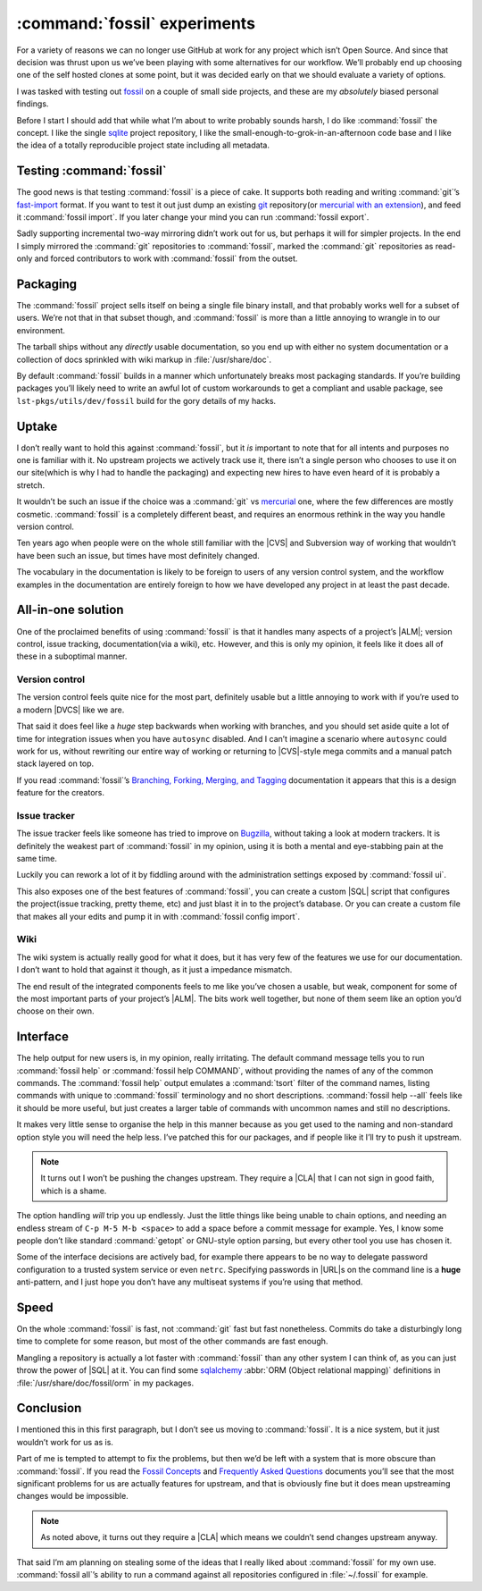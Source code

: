 .. post:: 2014-11-12
   :tags: fossil, vcs, projects, development

:command:`fossil` experiments
=============================

For a variety of reasons we can no longer use GitHub at work for any project
which isn’t Open Source.  And since that decision was thrust upon us we’ve been
playing with some alternatives for our workflow.  We’ll probably end up choosing
one of the self hosted clones at some point, but it was decided early on that we
should evaluate a variety of options.

I was tasked with testing out fossil_ on a couple of small side projects, and
these are my *absolutely* biased personal findings.

Before I start I should add that while what I’m about to write probably sounds
harsh, I do like :command:`fossil` the concept.  I like the single sqlite_
project repository, I like the small-enough-to-grok-in-an-afternoon code base
and I like the idea of a totally reproducible project state including all
metadata.

Testing :command:`fossil`
-------------------------

The good news is that testing :command:`fossil` is a piece of cake.  It
supports both reading and writing :command:`git`’s fast-import_ format.  If you
want to test it out just dump an existing git_ repository(or `mercurial with an
extension`_), and feed it :command:`fossil import`.  If you later change your
mind you can run :command:`fossil export`.

Sadly supporting incremental two-way mirroring didn’t work out for us, but
perhaps it will for simpler projects.  In the end I simply mirrored the
:command:`git` repositories to :command:`fossil`, marked the :command:`git`
repositories as read-only and forced contributors to work with
:command:`fossil` from the outset.

Packaging
---------

The :command:`fossil` project sells itself on being a single file binary
install, and that probably works well for a subset of users.  We’re not that in
that subset though, and :command:`fossil` is more than a little annoying to
wrangle in to our environment.

The tarball ships without any *directly* usable documentation, so you end up
with either no system documentation or a collection of docs sprinkled with wiki
markup in :file:`/usr/share/doc`.

By default :command:`fossil` builds in a manner which unfortunately breaks most
packaging standards.  If you’re building packages you’ll likely need to write an
awful lot of custom workarounds to get a compliant and usable package, see
``lst-pkgs/utils/dev/fossil`` build for the gory details of my hacks.

Uptake
------

I don’t really want to hold this against :command:`fossil`, but it *is*
important to note that for all intents and purposes no one is familiar with it.
No upstream projects we actively track use it, there isn’t a single person who
chooses to use it on our site(which is why I had to handle the packaging) and
expecting new hires to have even heard of it is probably a stretch.

It wouldn’t be such an issue if the choice was a :command:`git` vs mercurial_
one, where the few differences are mostly cosmetic.  :command:`fossil` is
a completely different beast, and requires an enormous rethink in the way you
handle version control.

Ten years ago when people were on the whole still familiar with the |CVS| and
Subversion way of working that wouldn’t have been such an issue, but times have
most definitely changed.

The vocabulary in the documentation is likely to be foreign to users of any
version control system, and the workflow examples in the documentation are
entirely foreign to how we have developed any project in at least the past
decade.

All-in-one solution
-------------------

One of the proclaimed benefits of using :command:`fossil` is that it handles
many aspects of a project’s |ALM|; version control, issue tracking,
documentation(via a wiki), etc.  However, and this is only my opinion, it feels
like it does all of these in a suboptimal manner.

Version control
'''''''''''''''

The version control feels quite nice for the most part, definitely usable but
a little annoying to work with if you’re used to a modern |DVCS| like we are.

That said it does feel like a *huge* step backwards when working with branches,
and you should set aside quite a lot of time for integration issues when you
have ``autosync`` disabled.  And I can’t imagine a scenario where ``autosync``
could work for us, without rewriting our entire way of working or returning to
|CVS|-style mega commits and a manual patch stack layered on top.

If you read :command:`fossil`’s `Branching, Forking, Merging, and Tagging`_
documentation it appears that this is a design feature for the creators.

Issue tracker
'''''''''''''

The issue tracker feels like someone has tried to improve on Bugzilla_, without
taking a look at modern trackers.  It is definitely the weakest part of
:command:`fossil` in my opinion, using it is both a mental and eye-stabbing
pain at the same time.

Luckily you can rework a lot of it by fiddling around with the administration
settings exposed by :command:`fossil ui`.

This also exposes one of the best features of :command:`fossil`, you can create
a custom |SQL| script that configures the project(issue tracking, pretty theme,
etc) and just blast it in to the project’s database.  Or you can create
a custom file that makes all your edits and pump it in with :command:`fossil
config import`.

Wiki
''''

The wiki system is actually really good for what it does, but it has very few of
the features we use for our documentation.  I don’t want to hold that against it
though, as it just a impedance mismatch.

The end result of the integrated components feels to me like you’ve chosen
a usable, but weak, component for some of the  most important parts of your
project’s |ALM|.  The bits work well together, but none of them seem like an
option you’d choose on their own.

Interface
---------

The help output for new users is, in my opinion, really irritating.  The default
command message tells you to run :command:`fossil help` or :command:`fossil
help COMMAND`, without providing the names of any of the common commands.  The
:command:`fossil help` output emulates a :command:`tsort` filter of the command
names, listing commands with unique to :command:`fossil` terminology and no
short descriptions.  :command:`fossil help --all` feels like it should be more
useful, but just creates a larger table of commands with uncommon names and
still no descriptions.

It makes very little sense to organise the help in this manner because as you
get used to the naming and non-standard option style you will need the help
less.  I’ve patched this for our packages, and if people like it I’ll try to
push it upstream.

.. note::
   It turns out I won’t be pushing the changes upstream.  They require
   a |CLA| that I can not sign in good faith, which is a shame.

The option handling *will* trip you up endlessly.  Just the little things like
being unable to chain options, and needing an endless stream of ``C-p M-5 M-b
<space>`` to add a space before a commit message for example.  Yes, I know some
people don’t like standard :command:`getopt` or GNU-style option parsing, but
every other tool you use has chosen it.

Some of the interface decisions are actively bad, for example there appears to
be no way to delegate password configuration to a trusted system service or even
``netrc``.  Specifying passwords in |URL|\ s on the command line is a **huge**
anti-pattern, and I just hope you don’t have any multiseat systems if you’re
using that method.

Speed
-----

On the whole :command:`fossil` is fast, not :command:`git` fast but fast
nonetheless.  Commits do take a disturbingly long time to complete for some
reason, but most of the other commands are fast enough.

Mangling a repository is actually a lot faster with :command:`fossil` than any
other system I can think of, as you can just throw the power of |SQL| at it.
You can find some sqlalchemy_ :abbr:`ORM (Object relational mapping)`
definitions in :file:`/usr/share/doc/fossil/orm` in my packages.

Conclusion
----------

I mentioned this in this first paragraph, but I don’t see us moving to
:command:`fossil`.  It is a nice system, but it just wouldn’t work for us as
is.

Part of me is tempted to attempt to fix the problems, but then we’d be left with
a system that is more obscure than :command:`fossil`.  If you read the `Fossil
Concepts`_ and `Frequently Asked Questions`_ documents you’ll see that the most
significant problems for us are actually features for upstream, and that is
obviously fine but it does mean upstreaming changes would be impossible.

.. note::
   As noted above, it turns out they require a |CLA| which means we couldn’t
   send changes upstream anyway.

That said I’m am planning on stealing some of the ideas that I really liked
about :command:`fossil` for my own use.  :command:`fossil all`’s ability to run
a command against all repositories configured in :file:`~/.fossil` for example.

.. |ALM| replace:: :abbr:`ALM (Application Lifecycle Management)`
.. |CVS| replace:: :abbr:`CVS (Concurrent Versions System)`
.. |SQL| replace:: :abbr:`SQL (Structured Query Language)`

.. _fossil: http://www.fossil-scm.org/
.. _sqlite: http://sqlite.org/
.. _fast-import: http://git-scm.com/docs/git-fast-import
.. _mercurial with an extension: http://mercurial.selenic.com/wiki/FastImportExtension
.. _mercurial: http://mercurial.selenic.com/
.. _git: http://www.git-scm.com/
.. _branching, forking, merging, and tagging:
.. _bugzilla: http://www.bugzilla.org
.. _sqlalchemy: http://www.sqlalchemy.org/
.. _fossil concepts: http://fossil-scm.org/xfer/doc/tip/www/concepts.wiki
.. _frequently asked questions: http://www.fossil-scm.org/xfer/doc/tip/www/faq.wiki

